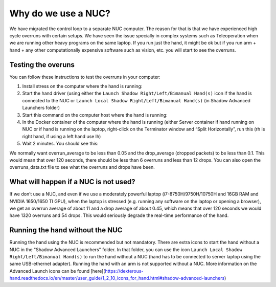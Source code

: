 Why do we use a NUC?
==========================

We have migrated the control loop to a separate NUC computer.
The reason for that is that we have experienced high cycle overruns with certain setups.
We have seen the issue specially in complex systems such as Teleoperation when we are running other heavy programs on the same laptop.
If you run just the hand, it might be ok but if you run arm + hand + any other computationally expensive software such as vision, etc. you will start to see the overruns.

Testing the overuns
--------------------
You can follow these instructions to test the overruns in your computer:

1. Install stress on the computer where the hand is running:

   .. prompt:: bash $

      sudo apt install stress

2. Start the hand driver (using either the ``Launch Shadow Right/Left/Bimanual Hand(s)`` icon if the hand is connected to the NUC or ``Launch Local Shadow Right/Left/Bimanual Hand(s)`` (in Shadow Advanced Launchers folder)
3. Start this command on the computer host where the hand is running:

   .. prompt:: bash $

      stress --cpu 8 --io 4 --vm 2 --timeout 200s --vm-bytes 128M

4. In the Docker container of the computer where the hand is running (either Server container if hand running on NUC or if hand is running on the laptop, right-click on the Terminator window and “Split Horizontally”, run this (rh is right hand, if using a left hand use lh)

   .. prompt:: bash $

      rosrun sr_utilities_common overrun_experiments.py -ht hand_e -t 120 -id rh

5. Wait 2 minutes. You should see this:

   .. prompt:: bash $

      Your data has been recorded to ./overruns_data.txt file.
      Overrun average: <overrun_average> Drop average: <drop_average>

We normally want overrun_average to be less than 0.05 and the drop_average (dropped packets)  to be less than 0.1.
This would mean that over 120 seconds, there should be less than 6 overruns and less than 12 drops.
You can also open the overruns_data.txt file to see what the overruns and drops have been.

What will happen if a NUC is not used?
----------------------------------------

If we don’t use a NUC, and even if we use a moderately powerful laptop (i7-8750H/9750H/10750H and 16GB RAM and NVIDIA 1650/1650 TI GPU),
when the laptop is stressed (e.g. running any software on the laptop or opening a browser), we get an overrun average of about 11 and a drop average
of about 0.45, which means that over 120 seconds we would have 1320 overruns and 54 drops.
This would seriously degrade the real-time performance of the hand.

Running the hand without the NUC
---------------------------------

Running the hand using the NUC is recommended but not mandatory.
There are extra icons to start the hand without a NUC in the "Shadow Advanced Launchers" folder.
In that folder, you can use the icon ``Launch Local Shadow Right/Left/Bimanual Hand(s)`` to run the hand without a NUC (hand has to be connected to server laptop using the same USB-ethernet adapter).
Running the hand with an arm is not supported without a NUC. 
More information on the Advanced Launch icons can be found [here](https://dexterous-hand.readthedocs.io/en/master/user_guide/1_2_10_icons_for_hand.html#shadow-advanced-launchers)

